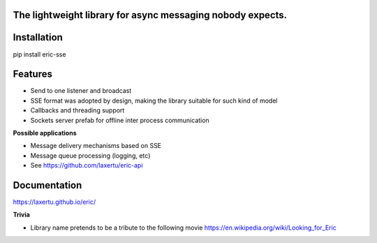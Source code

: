 The lightweight library for async messaging nobody expects.
===========================================================

Installation
============
pip install eric-sse

Features
========
* Send to one listener and broadcast
* SSE format was adopted by design, making the library suitable for such kind of model
* Callbacks and threading support
* Sockets server prefab for offline inter process communication


**Possible applications**

* Message delivery mechanisms based on SSE
* Message queue processing (logging, etc)
* See https://github.com/laxertu/eric-api

Documentation
=============

.. image:: _static/overview.png
   :scale: 70 %
   :alt: alternate text
   :align: right

https://laxertu.github.io/eric/

**Trivia**

* Library name pretends to be a tribute to the following movie https://en.wikipedia.org/wiki/Looking_for_Eric

